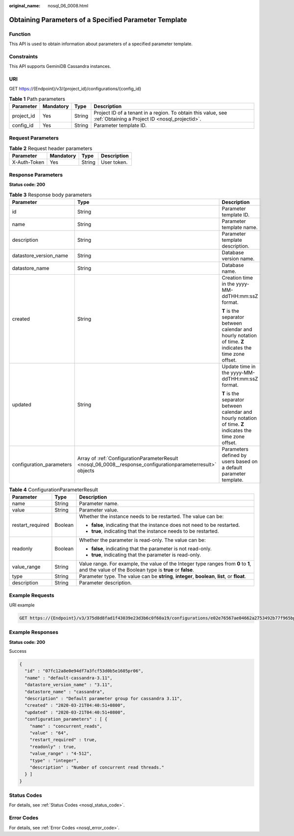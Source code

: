 :original_name: nosql_06_0008.html

.. _nosql_06_0008:

Obtaining Parameters of a Specified Parameter Template
======================================================

Function
--------

This API is used to obtain information about parameters of a specified parameter template.

Constraints
-----------

This API supports GeminiDB Cassandra instances.

URI
---

GET https://{Endpoint}/v3/{project_id}/configurations/{config_id}

.. table:: **Table 1** Path parameters

   +------------+-----------+--------+----------------------------------------------------------------------------------------------------------------+
   | Parameter  | Mandatory | Type   | Description                                                                                                    |
   +============+===========+========+================================================================================================================+
   | project_id | Yes       | String | Project ID of a tenant in a region. To obtain this value, see :ref:`Obtaining a Project ID <nosql_projectid>`. |
   +------------+-----------+--------+----------------------------------------------------------------------------------------------------------------+
   | config_id  | Yes       | String | Parameter template ID.                                                                                         |
   +------------+-----------+--------+----------------------------------------------------------------------------------------------------------------+

Request Parameters
------------------

.. table:: **Table 2** Request header parameters

   ============ ========= ====== ===========
   Parameter    Mandatory Type   Description
   ============ ========= ====== ===========
   X-Auth-Token Yes       String User token.
   ============ ========= ====== ===========

Response Parameters
-------------------

**Status code: 200**

.. table:: **Table 3** Response body parameters

   +--------------------------+-------------------------------------------------------------------------------------------------------------+------------------------------------------------------------------------------------------------------------+
   | Parameter                | Type                                                                                                        | Description                                                                                                |
   +==========================+=============================================================================================================+============================================================================================================+
   | id                       | String                                                                                                      | Parameter template ID.                                                                                     |
   +--------------------------+-------------------------------------------------------------------------------------------------------------+------------------------------------------------------------------------------------------------------------+
   | name                     | String                                                                                                      | Parameter template name.                                                                                   |
   +--------------------------+-------------------------------------------------------------------------------------------------------------+------------------------------------------------------------------------------------------------------------+
   | description              | String                                                                                                      | Parameter template description.                                                                            |
   +--------------------------+-------------------------------------------------------------------------------------------------------------+------------------------------------------------------------------------------------------------------------+
   | datastore_version_name   | String                                                                                                      | Database version name.                                                                                     |
   +--------------------------+-------------------------------------------------------------------------------------------------------------+------------------------------------------------------------------------------------------------------------+
   | datastore_name           | String                                                                                                      | Database name.                                                                                             |
   +--------------------------+-------------------------------------------------------------------------------------------------------------+------------------------------------------------------------------------------------------------------------+
   | created                  | String                                                                                                      | Creation time in the yyyy-MM-ddTHH:mm:ssZ format.                                                          |
   |                          |                                                                                                             |                                                                                                            |
   |                          |                                                                                                             | **T** is the separator between calendar and hourly notation of time. **Z** indicates the time zone offset. |
   +--------------------------+-------------------------------------------------------------------------------------------------------------+------------------------------------------------------------------------------------------------------------+
   | updated                  | String                                                                                                      | Update time in the yyyy-MM-ddTHH:mm:ssZ format.                                                            |
   |                          |                                                                                                             |                                                                                                            |
   |                          |                                                                                                             | **T** is the separator between calendar and hourly notation of time. **Z** indicates the time zone offset. |
   +--------------------------+-------------------------------------------------------------------------------------------------------------+------------------------------------------------------------------------------------------------------------+
   | configuration_parameters | Array of :ref:`ConfigurationParameterResult <nosql_06_0008__response_configurationparameterresult>` objects | Parameters defined by users based on a default parameter template.                                         |
   +--------------------------+-------------------------------------------------------------------------------------------------------------+------------------------------------------------------------------------------------------------------------+

.. _nosql_06_0008__response_configurationparameterresult:

.. table:: **Table 4** ConfigurationParameterResult

   +-----------------------+-----------------------+-------------------------------------------------------------------------------------------------------------------------------------------------+
   | Parameter             | Type                  | Description                                                                                                                                     |
   +=======================+=======================+=================================================================================================================================================+
   | name                  | String                | Parameter name.                                                                                                                                 |
   +-----------------------+-----------------------+-------------------------------------------------------------------------------------------------------------------------------------------------+
   | value                 | String                | Parameter value.                                                                                                                                |
   +-----------------------+-----------------------+-------------------------------------------------------------------------------------------------------------------------------------------------+
   | restart_required      | Boolean               | Whether the instance needs to be restarted. The value can be:                                                                                   |
   |                       |                       |                                                                                                                                                 |
   |                       |                       | -  **false**, indicating that the instance does not need to be restarted.                                                                       |
   |                       |                       | -  **true**, indicating that the instance needs to be restarted.                                                                                |
   +-----------------------+-----------------------+-------------------------------------------------------------------------------------------------------------------------------------------------+
   | readonly              | Boolean               | Whether the parameter is read-only. The value can be:                                                                                           |
   |                       |                       |                                                                                                                                                 |
   |                       |                       | -  **false**, indicating that the parameter is not read-only.                                                                                   |
   |                       |                       | -  **true**, indicating that the parameter is read-only.                                                                                        |
   +-----------------------+-----------------------+-------------------------------------------------------------------------------------------------------------------------------------------------+
   | value_range           | String                | Value range. For example, the value of the Integer type ranges from **0** to **1**, and the value of the Boolean type is **true** or **false**. |
   +-----------------------+-----------------------+-------------------------------------------------------------------------------------------------------------------------------------------------+
   | type                  | String                | Parameter type. The value can be **string**, **integer**, **boolean**, **list**, or **float**.                                                  |
   +-----------------------+-----------------------+-------------------------------------------------------------------------------------------------------------------------------------------------+
   | description           | String                | Parameter description.                                                                                                                          |
   +-----------------------+-----------------------+-------------------------------------------------------------------------------------------------------------------------------------------------+

Example Requests
----------------

URI example

.. code-block:: text

   GET https://{Endpoint}/v3/375d8d8fad1f43039e23d3b6c0f60a19/configurations/e02e76567ae04662a2753492b77f965bpr06

Example Responses
-----------------

**Status code: 200**

Success

.. code-block::

   {
     "id" : "07fc12a8e0e94df7a3fcf53d0b5e1605pr06",
     "name" : "default-cassandra-3.11",
     "datastore_version_name" : "3.11",
     "datastore_name" : "cassandra",
     "description" : "Default parameter group for cassandra 3.11",
     "created" : "2020-03-21T04:40:51+0800",
     "updated" : "2020-03-21T04:40:51+0800",
     "configuration_parameters" : [ {
       "name" : "concurrent_reads",
       "value" : "64",
       "restart_required" : true,
       "readonly" : true,
       "value_range" : "4-512",
       "type" : "integer",
       "description" : "Number of concurrent read threads."
     } ]
   }

Status Codes
------------

For details, see :ref:`Status Codes <nosql_status_code>`.

Error Codes
-----------

For details, see :ref:`Error Codes <nosql_error_code>`.
